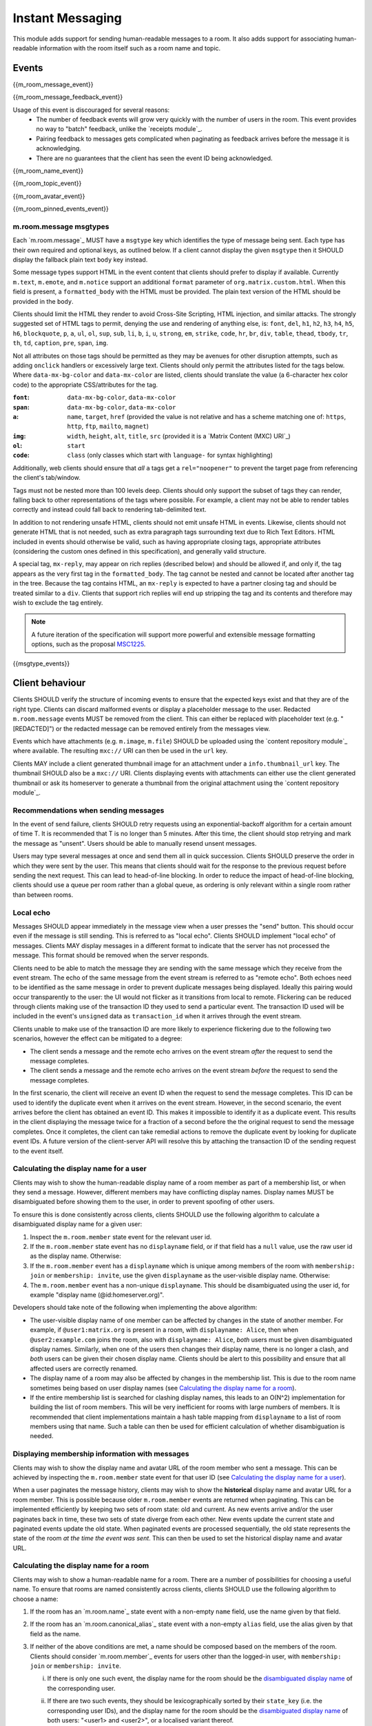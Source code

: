 .. Copyright 2016 OpenMarket Ltd
..
.. Licensed under the Apache License, Version 2.0 (the "License");
.. you may not use this file except in compliance with the License.
.. You may obtain a copy of the License at
..
..     http://www.apache.org/licenses/LICENSE-2.0
..
.. Unless required by applicable law or agreed to in writing, software
.. distributed under the License is distributed on an "AS IS" BASIS,
.. WITHOUT WARRANTIES OR CONDITIONS OF ANY KIND, either express or implied.
.. See the License for the specific language governing permissions and
.. limitations under the License.

Instant Messaging
=================

.. _module:im:

This module adds support for sending human-readable messages to a room. It also
adds support for associating human-readable information with the room itself
such as a room name and topic.

Events
------

{{m_room_message_event}}

{{m_room_message_feedback_event}}

Usage of this event is discouraged for several reasons:
 - The number of feedback events will grow very quickly with the number of users
   in the room. This event provides no way to "batch" feedback, unlike the
   `receipts module`_.
 - Pairing feedback to messages gets complicated when paginating as feedback
   arrives before the message it is acknowledging.
 - There are no guarantees that the client has seen the event ID being
   acknowledged.


.. _`receipts module`: `module:receipts`_

{{m_room_name_event}}

{{m_room_topic_event}}

{{m_room_avatar_event}}

{{m_room_pinned_events_event}}

m.room.message msgtypes
~~~~~~~~~~~~~~~~~~~~~~~

Each `m.room.message`_ MUST have a ``msgtype`` key which identifies the type
of message being sent. Each type has their own required and optional keys, as
outlined below. If a client cannot display the given ``msgtype`` then it SHOULD
display the fallback plain text ``body`` key instead.

Some message types support HTML in the event content that clients should prefer
to display if available. Currently ``m.text``, ``m.emote``, and ``m.notice``
support an additional ``format`` parameter of ``org.matrix.custom.html``. When
this field is present, a ``formatted_body`` with the HTML must be provided. The
plain text version of the HTML should be provided in the ``body``.

Clients should limit the HTML they render to avoid Cross-Site Scripting, HTML
injection, and similar attacks. The strongly suggested set of HTML tags to permit,
denying the use and rendering of anything else, is: ``font``, ``del``, ``h1``,
``h2``, ``h3``, ``h4``, ``h5``, ``h6``, ``blockquote``, ``p``, ``a``, ``ul``,
``ol``, ``sup``, ``sub``, ``li``, ``b``, ``i``, ``u``, ``strong``, ``em``,
``strike``, ``code``, ``hr``, ``br``, ``div``, ``table``, ``thead``, ``tbody``,
``tr``, ``th``, ``td``, ``caption``, ``pre``, ``span``, ``img``.

Not all attributes on those tags should be permitted as they may be avenues for
other disruption attempts, such as adding ``onclick`` handlers or excessively
large text. Clients should only permit the attributes listed for the tags below.
Where ``data-mx-bg-color`` and ``data-mx-color`` are listed, clients should
translate the value (a 6-character hex color code) to the appropriate CSS/attributes
for the tag.


:``font``:
  ``data-mx-bg-color``, ``data-mx-color``

:``span``:
  ``data-mx-bg-color``, ``data-mx-color``

:``a``:
  ``name``, ``target``, ``href`` (provided the value is not relative and has a scheme
  matching one of: ``https``, ``http``, ``ftp``, ``mailto``, ``magnet``)

:``img``:
  ``width``, ``height``, ``alt``, ``title``, ``src`` (provided it is a `Matrix Content (MXC) URI`_)

:``ol``:
  ``start``

:``code``:
  ``class`` (only classes which start with ``language-`` for syntax highlighting)


Additionally, web clients should ensure that *all* ``a`` tags get a ``rel="noopener"``
to prevent the target page from referencing the client's tab/window.

Tags must not be nested more than 100 levels deep. Clients should only support the subset
of tags they can render, falling back to other representations of the tags where possible.
For example, a client may not be able to render tables correctly and instead could fall
back to rendering tab-delimited text.

In addition to not rendering unsafe HTML, clients should not emit unsafe HTML in events.
Likewise, clients should not generate HTML that is not needed, such as extra paragraph tags
surrounding text due to Rich Text Editors. HTML included in events should otherwise be valid,
such as having appropriate closing tags, appropriate attributes (considering the custom ones
defined in this specification), and generally valid structure.

A special tag, ``mx-reply``, may appear on rich replies (described below) and should be
allowed if, and only if, the tag appears as the very first tag in the ``formatted_body``.
The tag cannot be nested and cannot be located after another tag in the tree. Because the
tag contains HTML, an ``mx-reply`` is expected to have a partner closing tag and should
be treated similar to a ``div``. Clients that support rich replies will end up stripping
the tag and its contents and therefore may wish to exclude the tag entirely.

.. Note::
   A future iteration of the specification will support more powerful and extensible
   message formatting options, such as the proposal `MSC1225 <https://github.com/matrix-org/matrix-doc/issues/1225>`_.

{{msgtype_events}}


Client behaviour
----------------

Clients SHOULD verify the structure of incoming events to ensure that the
expected keys exist and that they are of the right type. Clients can discard
malformed events or display a placeholder message to the user. Redacted
``m.room.message`` events MUST be removed from the client. This can either be
replaced with placeholder text (e.g. "[REDACTED]") or the redacted message can
be removed entirely from the messages view.

Events which have attachments (e.g. ``m.image``, ``m.file``) SHOULD be
uploaded using the `content repository module`_ where available. The
resulting ``mxc://`` URI can then be used in the ``url`` key.

Clients MAY include a client generated thumbnail image for an attachment under
a ``info.thumbnail_url`` key. The thumbnail SHOULD also be a ``mxc://`` URI.
Clients displaying events with attachments can either use the client generated
thumbnail or ask its homeserver to generate a thumbnail from the original
attachment using the `content repository module`_.

.. _`content repository module`: `module:content`_

Recommendations when sending messages
~~~~~~~~~~~~~~~~~~~~~~~~~~~~~~~~~~~~~

In the event of send failure, clients SHOULD retry requests using an
exponential-backoff algorithm for a
certain amount of time T. It is recommended that T is no longer than 5 minutes.
After this time, the client should stop retrying and mark the message as "unsent".
Users should be able to manually resend unsent messages.

Users may type several messages at once and send them all in quick succession.
Clients SHOULD preserve the order in which they were sent by the user. This
means that clients should wait for the response to the previous request before
sending the next request. This can lead to head-of-line blocking. In order to
reduce the impact of head-of-line blocking, clients should use a queue per room
rather than a global queue, as ordering is only relevant within a single room
rather than between rooms.

Local echo
~~~~~~~~~~

Messages SHOULD appear immediately in the message view when a user presses the
"send" button. This should occur even if the message is still sending. This is
referred to as "local echo". Clients SHOULD implement "local echo" of messages.
Clients MAY display messages in a different format to indicate that the server
has not processed the message. This format should be removed when the server
responds.

Clients need to be able to match the message they are sending with the same
message which they receive from the event stream. The echo of the same message
from the event stream is referred to as "remote echo". Both echoes need to be
identified as the same message in order to prevent duplicate messages being
displayed. Ideally this pairing would occur transparently to the user: the UI
would not flicker as it transitions from local to remote. Flickering can be
reduced through clients making use of the transaction ID they used to send
a particular event. The transaction ID used will be included in the event's
``unsigned`` data as ``transaction_id`` when it arrives through the event stream.

Clients unable to make use of the transaction ID are more likely to experience
flickering due to the following two scenarios, however the effect can be mitigated
to a degree:

- The client sends a message and the remote echo arrives on the event stream
  *after* the request to send the message completes.
- The client sends a message and the remote echo arrives on the event stream
  *before* the request to send the message completes.

In the first scenario, the client will receive an event ID when the request to
send the message completes. This ID can be used to identify the duplicate event
when it arrives on the event stream. However, in the second scenario, the event
arrives before the client has obtained an event ID. This makes it impossible to
identify it as a duplicate event. This results in the client displaying the
message twice for a fraction of a second before the the original request to send
the message completes. Once it completes, the client can take remedial actions
to remove the duplicate event by looking for duplicate event IDs. A future version
of the client-server API will resolve this by attaching the transaction ID of the
sending request to the event itself.


Calculating the display name for a user
~~~~~~~~~~~~~~~~~~~~~~~~~~~~~~~~~~~~~~~

Clients may wish to show the human-readable display name of a room member as
part of a membership list, or when they send a message. However, different
members may have conflicting display names. Display names MUST be disambiguated
before showing them to the user, in order to prevent spoofing of other users.

To ensure this is done consistently across clients, clients SHOULD use the
following algorithm to calculate a disambiguated display name for a given user:

1. Inspect the ``m.room.member`` state event for the relevant user id.
2. If the ``m.room.member`` state event has no ``displayname`` field, or if
   that field has a ``null`` value, use the raw user id as the display
   name. Otherwise:
3. If the ``m.room.member`` event has a ``displayname`` which is unique among
   members of the room with ``membership: join`` or ``membership: invite``, use
   the given ``displayname`` as the user-visible display name. Otherwise:
4. The ``m.room.member`` event has a non-unique ``displayname``. This should be
   disambiguated using the user id, for example "display name
   (@id:homeserver.org)".

   .. TODO-spec
     what does it mean for a ``displayname`` to be 'unique'? Are we
     case-sensitive?  Do we care about homograph attacks? See
     https://matrix.org/jira/browse/SPEC-221.

Developers should take note of the following when implementing the above
algorithm:

* The user-visible display name of one member can be affected by changes in the
  state of another member. For example, if ``@user1:matrix.org`` is present in
  a room, with ``displayname: Alice``, then when ``@user2:example.com`` joins
  the room, also with ``displayname: Alice``, *both* users must be given
  disambiguated display names. Similarly, when one of the users then changes
  their display name, there is no longer a clash, and *both* users can be given
  their chosen display name. Clients should be alert to this possibility and
  ensure that all affected users are correctly renamed.

* The display name of a room may also be affected by changes in the membership
  list. This is due to the room name sometimes being based on user display
  names (see `Calculating the display name for a room`_).

* If the entire membership list is searched for clashing display names, this
  leads to an O(N^2) implementation for building the list of room members. This
  will be very inefficient for rooms with large numbers of members. It is
  recommended that client implementations maintain a hash table mapping from
  ``displayname`` to a list of room members using that name. Such a table can
  then be used for efficient calculation of whether disambiguation is needed.


Displaying membership information with messages
~~~~~~~~~~~~~~~~~~~~~~~~~~~~~~~~~~~~~~~~~~~~~~~

Clients may wish to show the display name and avatar URL of the room member who
sent a message. This can be achieved by inspecting the ``m.room.member`` state
event for that user ID (see `Calculating the display name for a user`_).

When a user paginates the message history, clients may wish to show the
**historical** display name and avatar URL for a room member. This is possible
because older ``m.room.member`` events are returned when paginating. This can
be implemented efficiently by keeping two sets of room state: old and current.
As new events arrive and/or the user paginates back in time, these two sets of
state diverge from each other. New events update the current state and paginated
events update the old state. When paginated events are processed sequentially,
the old state represents the state of the room *at the time the event was sent*.
This can then be used to set the historical display name and avatar URL.


Calculating the display name for a room
~~~~~~~~~~~~~~~~~~~~~~~~~~~~~~~~~~~~~~~

Clients may wish to show a human-readable name for a room. There are a number
of possibilities for choosing a useful name. To ensure that rooms are named
consistently across clients, clients SHOULD use the following algorithm to
choose a name:

1. If the room has an `m.room.name`_ state event with a non-empty ``name``
   field, use the name given by that field.

#. If the room has an `m.room.canonical_alias`_ state event with a non-empty
   ``alias`` field, use the alias given by that field as the name.

#. If neither of the above conditions are met, a name should be composed based
   on the members of the room. Clients should consider `m.room.member`_ events
   for users other than the logged-in user, with ``membership: join`` or
   ``membership: invite``.

   .. _active_members:

   i. If there is only one such event, the display name for the room should be
      the `disambiguated display name`_ of the corresponding user.

   #. If there are two such events, they should be lexicographically sorted by
      their ``state_key`` (i.e. the corresponding user IDs), and the display
      name for the room should be the  `disambiguated display name`_ of both
      users: "<user1> and <user2>", or a localised variant thereof.

   #. If there are three or more such events, the display name for the room
      should be based on the disambiguated display name of the user
      corresponding to the first such event, under a lexicographical sorting
      according to their ``state_key``. The display name should be in the
      format "<user1> and <N> others" (or a localised variant thereof), where N
      is the number of `m.room.member`_ events with ``membership: join`` or
      ``membership: invite``, excluding the logged-in user and "user1".

      For example, if Alice joins a room, where Bob (whose user id is
      ``@superuser:example.com``), Carol (user id ``@carol:example.com``) and
      Dan (user id ``@dan:matrix.org``) are in conversation, Alice's
      client should show the room name as "Carol and 2 others".

   .. TODO-spec
     Sorting by user_id certainly isn't ideal, as IDs at the start of the
     alphabet will end up dominating room names: they will all be called
     "Arathorn and 15 others". Furthermore - user_ids are not necessarily
     ASCII, which means we need to either specify a collation order, or specify
     how to choose one.

     Ideally we might sort by the time when the user was first invited to, or
     first joined the room. But we don't have this information.

     See https://matrix.org/jira/browse/SPEC-267 for further discussion.

#. If the room has no valid ``m.room.name`` or ``m.room.canonical_alias``
   event, and no active members other than the current user, clients should
   consider ``m.room.member`` events with ``membership: leave``. If such events
   exist, a display name such as "Empty room (was <user1> and <N> others)" (or
   a localised variant thereof) should be used, following similar rules as for
   active members (see `above <active_members_>`_).

#. A complete absence of room name, canonical alias, and room members is likely
   to indicate a problem with creating the room or synchronising the state
   table; however clients should still handle this situation. A display name
   such as "Empty room" (or a localised variant thereof) should be used in this
   situation.

.. _`disambiguated display name`: `Calculating the display name for a user`_

Clients SHOULD NOT use `m.room.aliases`_ events as a source for room names, as
it is difficult for clients to agree on the best alias to use, and aliases can
change unexpectedly.

.. TODO-spec
  How can we make this less painful for clients to implement, without forcing
  an English-language implementation on them all? See
  https://matrix.org/jira/browse/SPEC-425.


Forming relationships between events
~~~~~~~~~~~~~~~~~~~~~~~~~~~~~~~~~~~~

In some cases, events may wish to reference other events. This could be to form
a thread of messages for the user to follow along with, or to provide more context
as to what a particular event is describing. Currently, the only kind of relation
defined is a "rich reply" where a user may reference another message to create a
thread-like conversation.

Relationships are defined under an ``m.relates_to`` key in the event's ``content``.
If the event is of the type ``m.room.encrypted``, the ``m.relates_to`` key MUST NOT
be covered by the encryption and instead be put alongside the encryption information
held in the ``content``, like in the following example::

  {
    ...
    "content": {
      ...
      "m.relates_to": {
        "m.in_reply_to": {
          ...
        }
      }
    }
  }


Rich replies
++++++++++++

Users may wish to reference another message when forming their own message, and
clients may wish to better embed the referenced message for the user to have a
better context for the conversation being had. This sort of embedding another
message in a message is known as a "rich reply", or occasionally just a "reply".

A rich reply is formed through use of an ``m.relates_to`` relation for ``m.in_reply_to``
where a single key, ``event_id``, is used to reference the event being replied to.
The referenced event ID SHOULD belong to the same room where the reply is being sent.
Clients should be cautious of the event ID belonging to another room, or being invalid
entirely. Rich replies can only be constructed in the form of ``m.room.message`` events
with a ``msgtype`` of ``m.text`` or ``m.notice``. Due to the fallback requirements, rich
replies cannot be constructed for types of ``m.emote``, ``m.file``, etc. Rich replies
may reference any other ``m.room.message`` event, however. Rich replies may reference
another event which also has a rich reply, infinitely.

An ``m.in_reply_to`` relationship looks like the following::

  {
    ...
    "type": "m.room.message",
    "content": {
      "msgtype": "m.text",
      "body": "<body including fallback>",
      "format": "org.matrix.custom.html",
      "formatted_body": "<HTML including fallback>",
      "m.relates_to": {
        "m.in_reply_to": {
          "event_id": "$another:event.com"
        }
      }
    }
  }


Fallbacks and event representation
^^^^^^^^^^^^^^^^^^^^^^^^^^^^^^^^^^

Some clients may not have support for rich replies and therefore need a fallback
to use instead. Clients that do not support rich replies should render the event
as if rich replies were not special.

Clients that do support rich replies MUST provide the fallback format on replies,
and MUST strip the fallback before rendering the reply. Rich replies MUST have
a ``format`` of ``org.matrix.custom.html`` and therefore a ``formatted_body``
alongside the ``body`` and appropriate ``msgtype``. The specific fallback text
is different for each ``msgtype``, however the general format for the ``body`` is:

.. code-block:: text

  > <@alice:example.org> This is the original body

  This is where the reply goes


The ``formatted_body`` should use the following template:

.. code-block:: html

  <mx-reply>
    <blockquote>
      <a href="https://matrix.to/#/!somewhere:domain.com/$event:domain.com">In reply to</a>
      <a href="https://matrix.to/#/@alice:example.org">@alice:example.org</a>
      <br />
      <!-- This is where the related event's HTML would be. -->
    </blockquote>
  </mx-reply>
  This is where the reply goes.


If the related event does not have a ``formatted_body``, the event's ``body`` should
be considered after encoding any HTML special characters. Note that the ``href`` in
both of the anchors use a `matrix.to URI <../appendices.html#matrix-to-navigation>`_.

Stripping the fallback
``````````````````````

Clients which support rich replies MUST strip the fallback from the event before
rendering the event. This is because the text provided in the fallback cannot be
trusted to be an accurate representation of the event. After removing the fallback,
clients are recommended to represent the event referenced by ``m.in_reply_to``
similar to the fallback's representation, although clients do have creative freedom
for their user interface. Clients should prefer the ``formatted_body`` over the
``body``, just like with other ``m.room.message`` events.

To strip the fallback on the ``body``, the client should iterate over each line of
the string, removing any lines that start with the fallback prefix ("> ",
including the space, without quotes) and stopping when a line is encountered without
the prefix. This prefix is known as the "fallback prefix sequence".

To strip the fallback on the ``formatted_body``, the client should remove the
entirety of the ``mx-reply`` tag.

Fallback for ``m.text``, ``m.notice``, and unrecognised message types
`````````````````````````````````````````````````````````````````````

Using the prefix sequence, the first line of the related event's ``body`` should
be prefixed with the user's ID, followed by each line being prefixed with the fallback
prefix sequence. For example::

  > <@alice:example.org> This is the first line
  > This is the second line

  This is the reply


The ``formatted_body`` uses the template defined earlier in this section.

Fallback for ``m.emote``
````````````````````````

Similar to the fallback for ``m.text``, each line gets prefixed with the fallback
prefix sequence. However an asterisk should be inserted before the user's ID, like
so::

  > * <@alice:example.org> feels like today is going to be a great day

  This is the reply


The ``formatted_body`` has a subtle difference for the template where the asterisk
is also inserted ahead of the user's ID:

.. code-block:: html

  <mx-reply>
    <blockquote>
      <a href="https://matrix.to/#/!somewhere:domain.com/$event:domain.com">In reply to</a>
      * <a href="https://matrix.to/#/@alice:example.org">@alice:example.org</a>
      <br />
      <!-- This is where the related event's HTML would be. -->
    </blockquote>
  </mx-reply>
  This is where the reply goes.


Fallback for ``m.image``, ``m.video``, ``m.audio``, and ``m.file``
``````````````````````````````````````````````````````````````````

The related event's ``body`` would be a file name, which may not be very descriptive.
The related event should additionally not have a ``format`` or ``formatted_body``
in the ``content`` - if the event does have a ``format`` and/or ``formatted_body``,
those fields should be ignored. Because the filename alone may not be descriptive,
the related event's ``body`` should be considered to be ``"sent a file."`` such that
the output looks similar to the following::

  > <@alice:example.org> sent a file.

  This is the reply


.. code-block:: html

  <mx-reply>
    <blockquote>
      <a href="https://matrix.to/#/!somewhere:domain.com/$event:domain.com">In reply to</a>
      <a href="https://matrix.to/#/@alice:example.org">@alice:example.org</a>
      <br />
      sent a file.
    </blockquote>
  </mx-reply>
  This is where the reply goes.


For ``m.image``, the text should be ``"sent an image."``. For ``m.video``, the text
should be ``"sent a video."``. For ``m.audio``, the text should be ``"sent an audio file"``.


Server behaviour
----------------

Homeservers SHOULD reject ``m.room.message`` events which don't have a
``msgtype`` key, or which don't have a textual ``body`` key, with an HTTP status
code of 400.

Security considerations
-----------------------

Messages sent using this module are not encrypted, although end to end encryption is in development (see `E2E module`_).

Clients should sanitise **all displayed keys** for unsafe HTML to prevent Cross-Site
Scripting (XSS) attacks. This includes room names and topics.

.. _`E2E module`: `module:e2e`_
.. _`Matrix Content (MXC) URI`: `module:content`_
